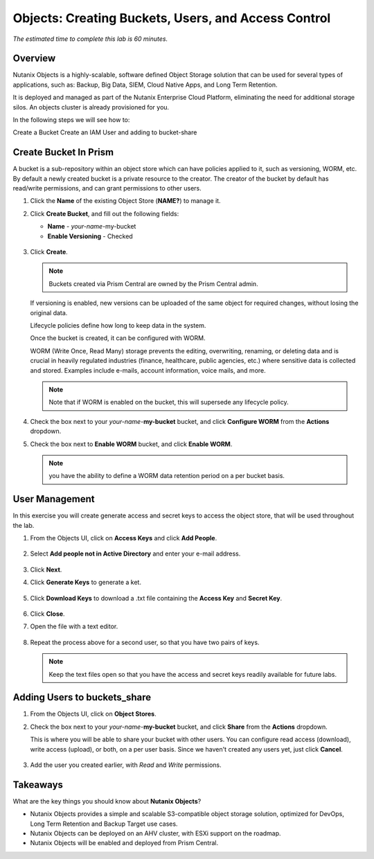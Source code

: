 .. _objects_buckets_users_access_control:

--------------------------------------------------
Objects: Creating Buckets, Users, and Access Control
--------------------------------------------------

*The estimated time to complete this lab is 60 minutes.*

Overview
++++++++

Nutanix Objects is a highly-scalable, software defined Object Storage solution that can be used for several types of applications, such as: Backup, Big Data, SIEM, Cloud Native Apps, and Long Term Retention. 

It is deployed and managed as part of the Nutanix Enterprise Cloud Platform, eliminating the need for additional storage silos. An objects cluster is already provisioned for you. 

In the following steps we will see how to: 

Create a Bucket
Create an IAM User and adding to bucket-share


Create Bucket In Prism
+++++++++++++++++++++++

A bucket is a sub-repository within an object store which can have policies applied to it, such as versioning, WORM, etc. By default a newly created bucket is a private resource to the creator. The creator of the bucket by default has read/write permissions, and can grant permissions to other users.

#. Click the **Name** of the existing Object Store (**NAME?**) to manage it.

#. Click **Create Bucket**, and fill out the following fields:

   - **Name**  - *your-name*-my-bucket
   - **Enable Versioning** - Checked

   .. figure:: images/objects_05.png

#. Click **Create**.

   .. note:: Buckets created via Prism Central are owned by the Prism Central admin.

   If versioning is enabled, new versions can be uploaded of the same object for required changes, without losing the original data.

   Lifecycle policies define how long to keep data in the system.

   Once the bucket is created, it can be configured with WORM.

   WORM (Write Once, Read Many) storage prevents the editing, overwriting, renaming, or deleting data and is crucial in heavily regulated industries (finance, healthcare, public agencies, etc.) where sensitive data is collected and stored. Examples include e-mails, account information, voice mails, and more.

   .. note::

     Note that if WORM is enabled on the bucket, this will supersede any lifecycle policy.

#. Check the box next to your *your-name*-**my-bucket** bucket, and click **Configure WORM** from the **Actions** dropdown.

#. Check the box next to **Enable WORM** bucket, and click **Enable WORM**.

   .. Note:: you have the ability to define a WORM data retention period on a per bucket basis.

User Management
+++++++++++++++

In this exercise you will create generate access and secret keys to access the object store, that will be used throughout the lab.

#. From the Objects UI, click on **Access Keys** and click **Add People**.

   .. figure:: images/objects_add_people.png

#. Select **Add people not in Active Directory** and enter your e-mail address.

   .. figure:: images/objects_add_people_02.png

#. Click **Next**.

#. Click **Generate Keys** to generate a ket.

   .. figure:: images/objects_add_people_04.png

#. Click **Download Keys** to download a .txt file containing the **Access Key** and **Secret Key**.

   .. figure:: images/buckets_add_people3.png

#. Click **Close**.

#. Open the file with a text editor.

   .. figure:: images/buckets_csv_file.png

#. Repeat the process above for a second user, so that you have two pairs of keys.

   .. note::

     Keep the text files open so that you have the access and secret keys readily available for future labs.

Adding Users to buckets_share
+++++++++++++++++++++++++++++

#. From the Objects UI, click on **Object Stores**.

#. Check the box next to your *your-name*-**my-bucket** bucket, and click **Share** from the **Actions** dropdown.

   This is where you will be able to share your bucket with other users. You can configure read access (download), write access (upload), or both, on a per user basis. Since we haven't created any users yet, just click **Cancel**.

   .. figure:: images/buckets_share.png

#. Add the user you created earlier, with *Read* and *Write* permissions.



Takeaways
+++++++++

What are the key things you should know about **Nutanix Objects**?

- Nutanix Objects provides a simple and scalable S3-compatible object storage solution, optimized for DevOps, Long Term Retention and Backup Target use cases.

- Nutanix Objects can be deployed on an AHV cluster, with ESXi support on the roadmap.

- Nutanix Objects will be enabled and deployed from Prism Central.

